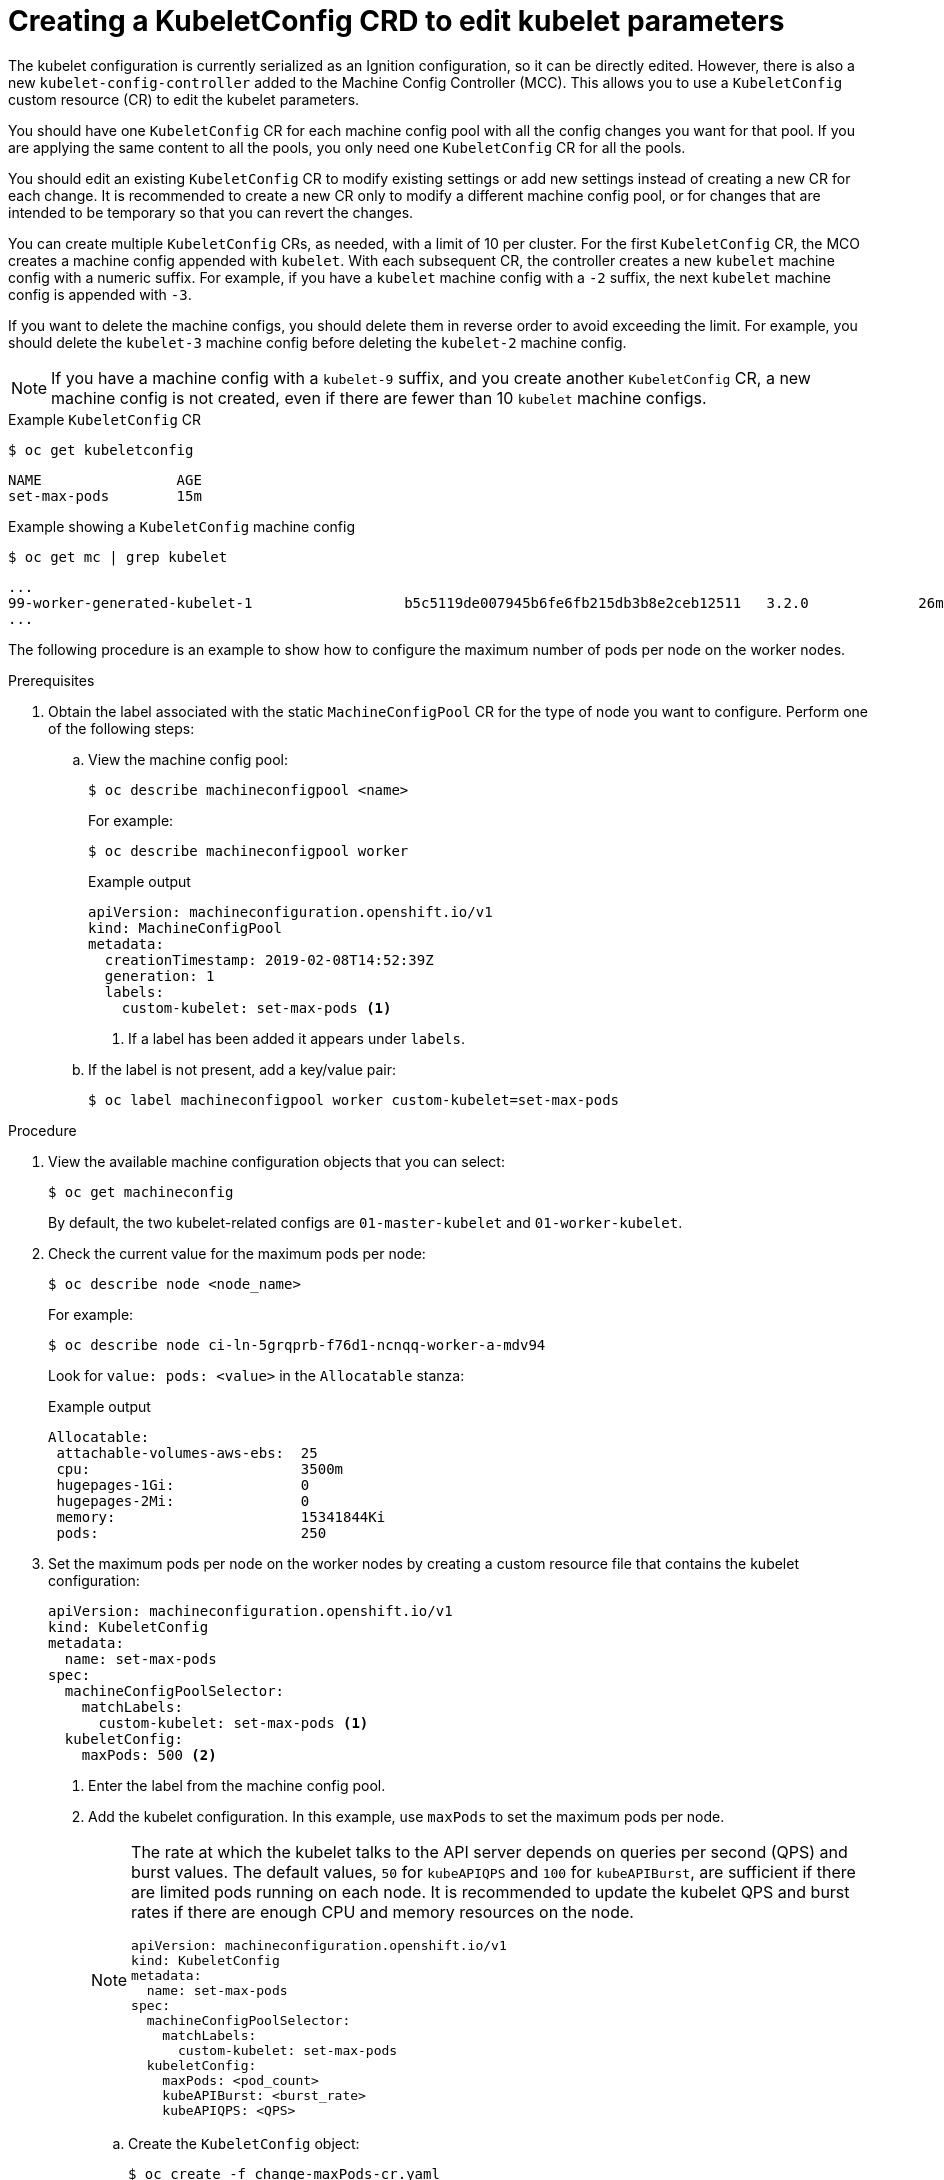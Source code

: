 // Module included in the following assemblies:
//
// * scalability_and_performance/recommended-host-practices.adoc
// * post_installation_configuration/node-tasks.adoc
// * post_installation_configuration/machine-configuration-tasks.adoc

[id="create-a-kubeletconfig-crd-to-edit-kubelet-parameters_{context}"]
= Creating a KubeletConfig CRD to edit kubelet parameters

[role="_abstract"]
The kubelet configuration is currently serialized as an Ignition configuration, so it can be directly edited. However, there is also a new
`kubelet-config-controller` added to the Machine Config Controller (MCC). This allows you to use a `KubeletConfig` custom resource (CR) to edit the kubelet parameters.

You should have one `KubeletConfig` CR for each machine config pool with all the config changes you want for that pool. If you are applying the same content to all the pools, you only need one `KubeletConfig` CR for all the pools.

You should edit an existing `KubeletConfig` CR to modify existing settings or add new settings instead of creating a new CR for each change. It is recommended to create a new CR only to modify a different machine config pool, or for changes that are intended to be temporary so that you can revert the changes.

You can create multiple `KubeletConfig` CRs, as needed, with a limit of 10 per cluster. For the first `KubeletConfig` CR, the MCO creates a machine config appended with `kubelet`. With each subsequent CR, the controller creates a new `kubelet` machine config with a numeric suffix. For example, if you have a `kubelet` machine config with a `-2` suffix, the next `kubelet` machine config is appended with `-3`.

If you want to delete the machine configs, you should delete them in reverse order to avoid exceeding the limit. For example, you should delete the `kubelet-3` machine config before deleting the `kubelet-2` machine config.

[NOTE]
====
If you have a machine config with a `kubelet-9` suffix, and you create another `KubeletConfig` CR, a new machine config is not created, even if there are fewer than 10 `kubelet` machine configs.
====

.Example `KubeletConfig` CR
[source,terminal]
----
$ oc get kubeletconfig
----

[source, terminal]
----
NAME                AGE
set-max-pods        15m
----

.Example showing a `KubeletConfig` machine config
[source,terminal]
----
$ oc get mc | grep kubelet
----

[source, terminal]
----
...
99-worker-generated-kubelet-1                  b5c5119de007945b6fe6fb215db3b8e2ceb12511   3.2.0             26m
...
----

The following procedure is an example to show how to configure the maximum number of pods per node on the worker nodes.

.Prerequisites

. Obtain the label associated with the static `MachineConfigPool` CR for the type of node you want to configure.
Perform one of the following steps:

.. View the machine config pool:
+
[source,terminal]
----
$ oc describe machineconfigpool <name>
----
+
For example:
+
[source,terminal]
----
$ oc describe machineconfigpool worker
----
+
.Example output
[source,yaml]
----
apiVersion: machineconfiguration.openshift.io/v1
kind: MachineConfigPool
metadata:
  creationTimestamp: 2019-02-08T14:52:39Z
  generation: 1
  labels:
    custom-kubelet: set-max-pods <1>
----
<1> If a label has been added it appears under `labels`.

.. If the label is not present, add a key/value pair:
+
[source,terminal]
----
$ oc label machineconfigpool worker custom-kubelet=set-max-pods
----

.Procedure

. View the available machine configuration objects that you can select:
+
[source,terminal]
----
$ oc get machineconfig
----
+
By default, the two kubelet-related configs are `01-master-kubelet` and `01-worker-kubelet`.

. Check the current value for the maximum pods per node:
+
[source,terminal]
----
$ oc describe node <node_name>
----
+
For example:
+
[source,terminal]
----
$ oc describe node ci-ln-5grqprb-f76d1-ncnqq-worker-a-mdv94
----
+
Look for `value: pods: <value>` in the `Allocatable` stanza:
+
.Example output
[source,terminal]
----
Allocatable:
 attachable-volumes-aws-ebs:  25
 cpu:                         3500m
 hugepages-1Gi:               0
 hugepages-2Mi:               0
 memory:                      15341844Ki
 pods:                        250
----

. Set the maximum pods per node on the worker nodes by creating a custom resource file that contains the kubelet configuration:
+
[source,yaml]
----
apiVersion: machineconfiguration.openshift.io/v1
kind: KubeletConfig
metadata:
  name: set-max-pods
spec:
  machineConfigPoolSelector:
    matchLabels:
      custom-kubelet: set-max-pods <1>
  kubeletConfig:
    maxPods: 500 <2>
----
<1> Enter the label from the machine config pool.
<2> Add the kubelet configuration. In this example, use `maxPods` to set the maximum pods per node.
+
[NOTE]
====
The rate at which the kubelet talks to the API server depends on queries per second (QPS) and burst values. The default values, `50` for `kubeAPIQPS` and `100` for `kubeAPIBurst`, are sufficient if there are limited pods running on each node. It is recommended to update the kubelet QPS and burst rates if there are enough CPU and memory resources on the node.

[source,yaml]
----
apiVersion: machineconfiguration.openshift.io/v1
kind: KubeletConfig
metadata:
  name: set-max-pods
spec:
  machineConfigPoolSelector:
    matchLabels:
      custom-kubelet: set-max-pods
  kubeletConfig:
    maxPods: <pod_count>
    kubeAPIBurst: <burst_rate>
    kubeAPIQPS: <QPS>
----
====
.. Create the `KubeletConfig` object:
+
[source,terminal]
----
$ oc create -f change-maxPods-cr.yaml
----

.. Verify that the `KubeletConfig` object is created:
+
[source,terminal]
----
$ oc get kubeletconfig
----
+
.Example output
[source, terminal]
----
NAME                AGE
set-max-pods        15m
----
+
Depending on the number of worker nodes in the cluster, wait for the worker nodes to be rebooted one by one. For a cluster with 3 worker nodes, this could take about 10 to 15 minutes.

. Verify that the changes are applied to the node:

.. Check on a worker node that the `maxPods` value changed:
+
[source,terminal]
----
$ oc describe node <node_name>
----

.. Locate the `Allocatable` stanza:
+
[source,terminal]
----
 ...
Allocatable:
  attachable-volumes-gce-pd:  127
  cpu:                        3500m
  ephemeral-storage:          123201474766
  hugepages-1Gi:              0
  hugepages-2Mi:              0
  memory:                     14225400Ki
  pods:                       500 <1>
 ...
----
<1> In this example, the `pods` parameter should report the value you set in the `KubeletConfig` object.

. Verify the change in the `KubeletConfig` object:
+
[source,terminal]
----
$ oc get kubeletconfigs set-max-pods -o yaml
----
+
This should show a status of `True` and `type:Success`, as shown in the following example:
+
[source,yaml]
----
spec:
  kubeletConfig:
    maxPods: 500
  machineConfigPoolSelector:
    matchLabels:
      custom-kubelet: set-max-pods
status:
  conditions:
  - lastTransitionTime: "2021-06-30T17:04:07Z"
    message: Success
    status: "True"
    type: Success
----
